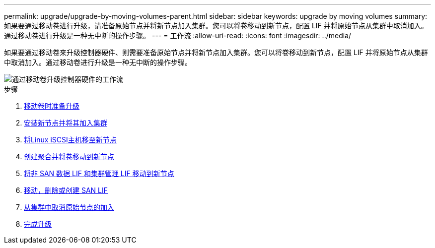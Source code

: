 ---
permalink: upgrade/upgrade-by-moving-volumes-parent.html 
sidebar: sidebar 
keywords: upgrade by moving volumes 
summary: 如果要通过移动卷进行升级，请准备原始节点并将新节点加入集群。您可以将卷移动到新节点，配置 LIF 并将原始节点从集群中取消加入。通过移动卷进行升级是一种无中断的操作步骤。 
---
= 工作流
:allow-uri-read: 
:icons: font
:imagesdir: ../media/


[role="lead"]
如果要通过移动卷来升级控制器硬件、则需要准备原始节点并将新节点加入集群。您可以将卷移动到新节点，配置 LIF 并将原始节点从集群中取消加入。通过移动卷进行升级是一种无中断的操作步骤。

image::../upgrade/media/workflow_for_upgrading_by_moving_volumes.gif[通过移动卷升级控制器硬件的工作流]

.步骤
. xref:upgrade-prepare-when-moving-volumes.adoc[移动卷时准备升级]
. xref:upgrade-install-and-join-new-nodes-move-vols.adoc[安装新节点并将其加入集群]
. xref:upgrade_move_linux_iscsi_hosts_to_new_nodes.html[将Linux iSCSI主机移至新节点]
. xref:upgrade-create-aggregate-move-volumes.adoc[创建聚合并将卷移动到新节点]
. xref:upgrade-move-lifs-to-new-nodes.adoc[将非 SAN 数据 LIF 和集群管理 LIF 移动到新节点]
. xref:upgrade_move_delete_recreate_san_lifs.adoc[移动，删除或创建 SAN LIF]
. xref:upgrade-unjoin-original-nodes-move-volumes.adoc[从集群中取消原始节点的加入]
. xref:upgrade-complete-move-volumes.adoc[完成升级]

